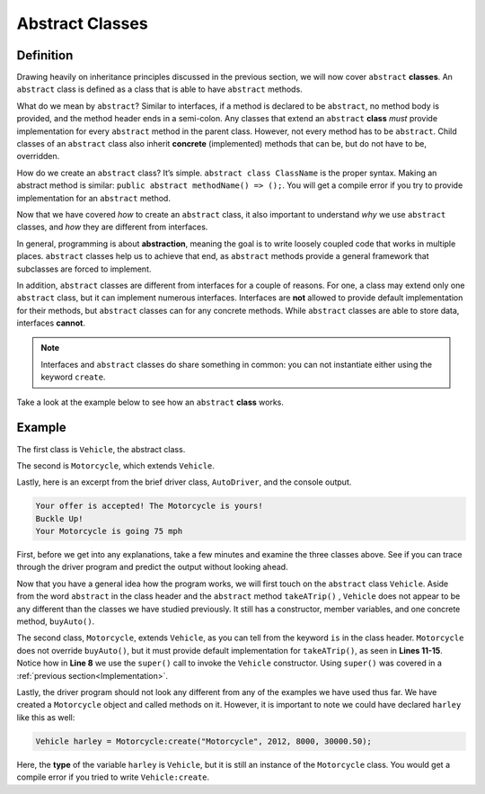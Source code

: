 Abstract Classes
----------------

Definition
^^^^^^^^^^^

Drawing heavily on inheritance principles discussed in the previous section, we will now cover ``abstract`` **classes**. An ``abstract`` class is defined as a class that is able to have ``abstract`` methods. 

What do we mean by ``abstract``? Similar to interfaces, if a method is declared to be ``abstract``, no method body is provided, and the method header ends in a semi-colon. Any classes that extend an ``abstract`` **class** *must* provide implementation for every ``abstract`` method in the parent class.  However, not every method has to be ``abstract``. Child classes of an ``abstract`` class also inherit **concrete** (implemented) methods that can be, but do not have to be, overridden. 

How do we create an ``abstract`` class? It’s simple. ``abstract class ClassName`` is the proper syntax. Making an abstract method is similar: ``public abstract methodName() => ();``. You will get a compile error if you try to provide implementation for an ``abstract`` method. 

Now that we have covered *how* to create an ``abstract`` class, it also important to understand *why* we use ``abstract`` classes, and *how* they are different from interfaces. 

In general, programming is about **abstraction**, meaning the goal is to write loosely coupled code that works in multiple places. ``abstract`` classes help us to achieve that end, as ``abstract`` methods provide a general framework that subclasses are forced to implement. 

In addition, ``abstract`` classes are different from interfaces for a couple of reasons. For one, a class may extend only one ``abstract`` class, but it can implement numerous interfaces. Interfaces are **not** allowed to provide default implementation for their methods, but ``abstract`` classes can for any concrete methods. While ``abstract`` classes are able to store data, interfaces **cannot**. 

.. note:: Interfaces and ``abstract`` classes do share something in common: you can not instantiate either using the keyword ``create``. 

Take a look at the example below to see how an ``abstract`` **class** works. 

Example
^^^^^^^^

The first class is ``Vehicle``, the abstract class. 

.. code-block:: shadow 
    :linenos: 
 
    import shadow:io@Console;

    abstract class tutorials:absclass@Vehicle
    {
        get String type; 
	get set int year; 
	get set int miles; 
	get double price; 
	
	public create(String t, int y, int m, double p)
	{
	    type = t; 
	    year = y; 
	    miles = m; 
	    price = p; 
	}
	
	public abstract takeATrip(int mph) => (); 
	
	public buyAuto(double offer) => () 
	{
	    if ( (price - offer) <= 1000 )
	    {
	        Console.printLine("Your offer is accepted! The " # type # " is yours!"); 
	    }
	    else 
	    {
		Console.printLine("Sorry, your offer is too low"); 
	    }
		
	} 
    }

The second is ``Motorcycle``, which extends ``Vehicle``. 


.. code-block:: shadow 
    :linenos: 

    import shadow:io@Console;

    class tutorials:absclass@Motorcycle is Vehicle
    {
	
        public create(String t, int y, int m, double p)
        {
            super(t, y, m, p);  
        }
	
        public takeATrip(int mph) => ()
        {
	    Console.printLine("Buckle Up!"); 
	    Console.printLine("Your " # this->type # " is going " # mph); 
	}

    }

Lastly, here is an excerpt from the brief driver class, ``AutoDriver``, and the console output. 


.. code-block:: shadow 
    :linenos:

    Motorcycle harley = Motorcycle:create("Motorcycle", 2012, 8000, 30000.50); 
    harley.buyAuto(29500.50);  
    harley.takeATrip(75);  


.. code-block:: console

    Your offer is accepted! The Motorcycle is yours!
    Buckle Up!
    Your Motorcycle is going 75 mph 
    

 
First, before we get into any explanations, take a few minutes and examine the three classes above. See if you can trace through the driver program and predict the output without looking ahead. 

Now that you have a general idea how the program works, we will first touch on the ``abstract`` class ``Vehicle``. Aside from the word ``abstract`` in the class header and the ``abstract`` method ``takeATrip()`` , ``Vehicle`` does not appear to be any different than the classes we have studied previously. It still has a constructor, member variables, and one concrete method, ``buyAuto()``. 

The second class, ``Motorcycle``, extends ``Vehicle``, as you can tell from the keyword ``is`` in the class header. ``Motorcycle`` does not override ``buyAuto()``, but it must provide default implementation for ``takeATrip()``, as seen in **Lines 11-15**. Notice how in **Line 8** we use the ``super()`` call to invoke the ``Vehicle`` constructor. Using ``super()`` was covered in a :ref:`previous section<Implementation>`. 

Lastly, the driver program should not look any different from any of the examples we have used thus far. We have created a ``Motorcycle`` object and called methods on it. However, it is important to note we could have declared ``harley`` like this as well:  

.. code-block:: shadow 

    Vehicle harley = Motorcycle:create("Motorcycle", 2012, 8000, 30000.50); 


Here, the **type** of the variable ``harley`` is ``Vehicle``, but it is still an instance of the ``Motorcycle`` class. You would get a compile error if you tried to write ``Vehicle:create``. 









